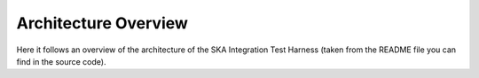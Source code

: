 Architecture Overview
=====================

Here it follows an overview of the architecture of the
SKA Integration Test Harness (taken from the README file you
can find in the source code).

.. mdinclude:: ../../src/ska_integration_test_harness/README.md